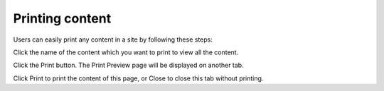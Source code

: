 Printing content
================

Users can easily print any content in a site by following these steps:

Click the name of the content which you want to print to view all the
content.

Click the Print button. The Print Preview page will be displayed on
another tab.

Click Print to print the content of this page, or Close to close this
tab without printing.
